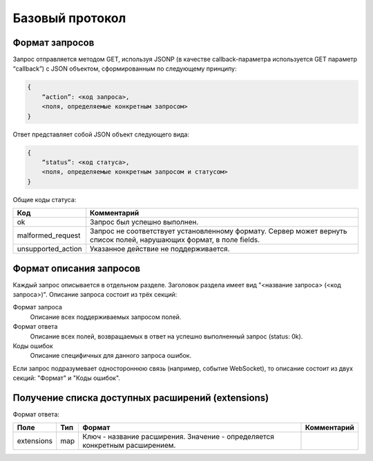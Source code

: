 Базовый протокол
================

Формат запросов
---------------

Запрос отправляется методом GET, используя JSONP (в качестве callback-параметра используется GET параметр “callback”) с JSON объектом, сформированным по следующему принципу:

.. code-block:: json

    {
        “action”: <код запроса>,
        <поля, определяемые конкретным запросом>
    }

Ответ представляет собой JSON объект следующего вида:

.. code-block:: json

    {
        “status”: <код статуса>,
        <поля, определяемые конкретным запросом и статусом>
    }

Общие коды статуса:

+--------------------+----------------------------------------------------------------------+
|        Код         |                             Комментарий                              |
+====================+======================================================================+
| ok                 | Запрос был успешно выполнен.                                         |
+--------------------+----------------------------------------------------------------------+
| malformed_request  | Запрос не соответствует установленному формату.                      |
|                    | Сервер может вернуть список полей, нарушающих формат, в поле fields. |
+--------------------+----------------------------------------------------------------------+
| unsupported_action | Указанное действие не поддерживается.                                |
+--------------------+----------------------------------------------------------------------+


Формат описания запросов
------------------------

Каждый запрос описывается в отдельном разделе.
Заголовок раздела имеет вид "<название запроса> (<код запроса>)".
Описание запроса состоит из трёх секций:

Формат запроса
    Описание всех поддерживаемых запросом полей.

Формат ответа
    Описание всех полей, возвращаемых в ответ на успешно выполненный запрос (status: 0k).

Коды ошибок
    Описание специфичных для данного запроса ошибок.


Если запрос подразумевает одностороннюю связь (например, событие WebSocket), то описание состоит из двух секций: "Формат" и "Коды ошибок".


Получение списка доступных расширений (extensions)
--------------------------------------------------

Формат ответа:

+------------+-----+-------------------------------------------------+-------------+
|    Поле    | Тип |                      Формат                     | Комментарий |
+============+=====+=================================================+=============+
| extensions | map | Ключ - название расширения.                     |             |
|            |     | Значение - определяется конкретным расширением. |             |
+------------+-----+-------------------------------------------------+-------------+
